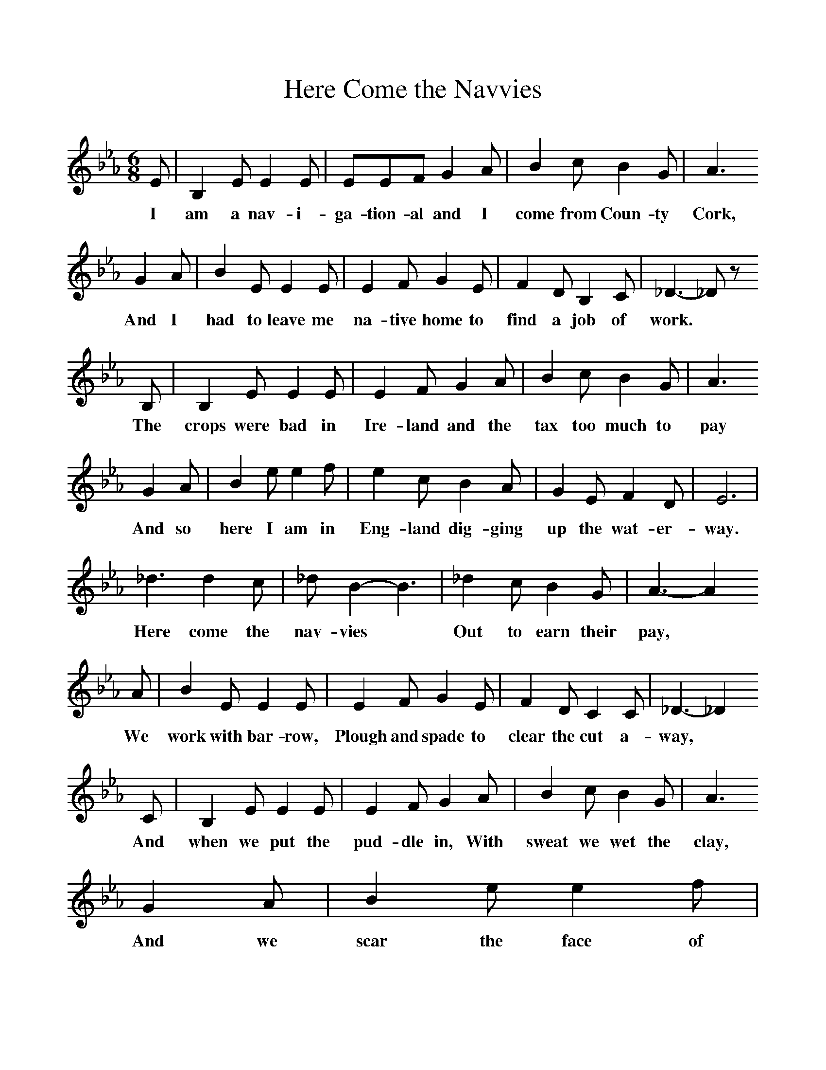 %%scale 1
X:1     %Music
T:Here Come the Navvies
B:Singing Together, Spring 1981, BBC Publications
F:http://www.folkinfo.org/songs
M:6/8     %Meter
L:1/8     %
K:Eb
E |B,2 E E2 E |EEF G2 A |B2 c B2 G | A3 
w:I am a nav-i-ga-tion-al and I come from Coun-ty Cork,
G2 A |B2 E E2 E |E2 F G2 E |F2 D B,2 C | _D3-_D z
w:And I had to leave me na-tive home to find a job of  work. *
B, |B,2 E E2 E |E2 F G2 A |B2 c B2 G | A3 
w:The crops were bad in Ire-land and the tax too much to pay
G2 A |B2 e e2 f |e2 c B2 A |G2 E F2 D | E6 |
w:And so here I am in Eng-land dig-ging up the wat-er-way. 
_d3 d2 c |_d B2-B3 |_d2 c B2 G | A3- A2
w:Here come the nav-vies * Out to earn their pay,
 A |B2 E E2 E |E2 F G2 E |F2 D C2 C | _D3-_D2 
w:We work with bar-row, Plough and spade to clear the cut a-way,
C |B,2 E E2 E |E2 F G2 A |B2 c B2 G | A3 
w: And when we put the pud-dle in, With sweat we wet the clay,
G2 A |B2 e e2 f |e2 c B2 A |G2 E F2 D | E3-E2 z |]
w:And we scar the face of Eng-land for to make the wa-ter-way 